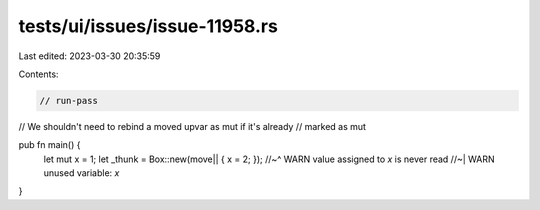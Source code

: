 tests/ui/issues/issue-11958.rs
==============================

Last edited: 2023-03-30 20:35:59

Contents:

.. code-block:: rs

    // run-pass

// We shouldn't need to rebind a moved upvar as mut if it's already
// marked as mut

pub fn main() {
    let mut x = 1;
    let _thunk = Box::new(move|| { x = 2; });
    //~^ WARN value assigned to `x` is never read
    //~| WARN unused variable: `x`
}


